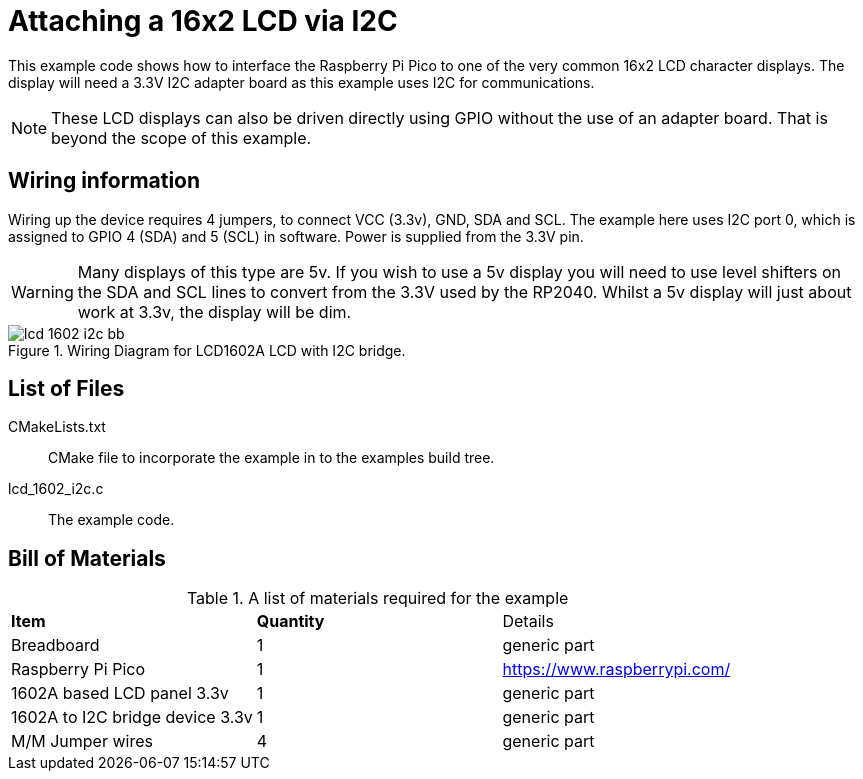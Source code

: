 = Attaching a 16x2 LCD via I2C

This example code shows how to interface the Raspberry Pi Pico to one of the very common 16x2 LCD character displays. The display will need a 3.3V I2C adapter board as this example uses I2C for communications.

[NOTE]
======
These LCD displays can also be driven directly using GPIO without the use of an adapter board. That is beyond the scope of this example.
======

== Wiring information

Wiring up the device requires 4 jumpers, to connect VCC (3.3v), GND, SDA and SCL. The example here uses I2C port 0, which is assigned to GPIO 4 (SDA) and 5 (SCL) in software. Power is supplied from the 3.3V pin.

WARNING: Many displays of this type are 5v. If you wish to use a 5v display you will need to use level shifters on the SDA and SCL lines to convert from the 3.3V used by the RP2040. Whilst a 5v display will just about work at 3.3v, the display will be dim.


[[lcd_1602_i2c_wiring]]
[pdfwidth=75%]
.Wiring Diagram for LCD1602A LCD with I2C bridge.
image::lcd_1602_i2c_bb.png[]

== List of Files

CMakeLists.txt:: CMake file to incorporate the example in to the examples build tree.
lcd_1602_i2c.c:: The example code.

== Bill of Materials

.A list of materials required for the example
[[lcd_1602_i2c-bom-table]]
[cols=3]
|===
| *Item* | *Quantity* | Details
| Breadboard | 1 | generic part
| Raspberry Pi Pico | 1 | https://www.raspberrypi.com/
| 1602A based LCD panel 3.3v | 1 | generic part
| 1602A to I2C bridge device 3.3v | 1 | generic part
| M/M Jumper wires | 4 | generic part
|===


